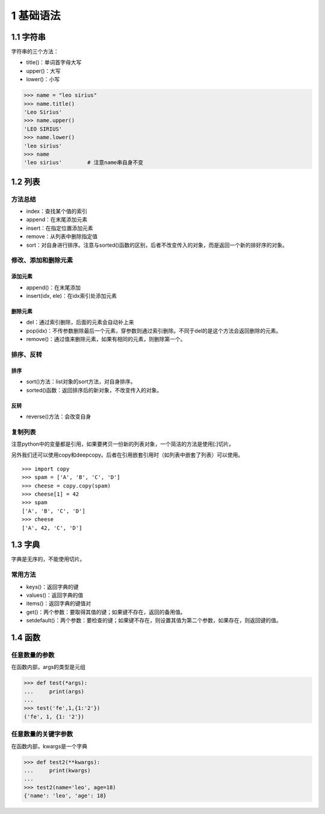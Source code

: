 1 基础语法
==========

1.1 字符串
----------

字符串的三个方法：

-  title()：单词首字母大写
-  upper()：大写
-  lower()：小写

.. code:: python

   >>> name = "leo sirius"
   >>> name.title()
   'Leo Sirius'
   >>> name.upper()
   'LEO SIRIUS'
   >>> name.lower()
   'leo sirius'
   >>> name
   'leo sirius'        # 注意name串自身不变

1.2 列表
--------

方法总结
~~~~~~~~

-  index：查找某个值的索引
-  append：在末尾添加元素
-  insert：在指定位置添加元素
-  remove：从列表中删除指定值
-  sort：对自身进行排序。注意与sorted()函数的区别，后者不改变传入的对象，而是返回一个新的排好序的对象。

修改、添加和删除元素
~~~~~~~~~~~~~~~~~~~~

添加元素
''''''''

-  append()：在末尾添加
-  insert(idx, ele)：在idx索引处添加元素

删除元素
''''''''

-  del：通过索引删除，后面的元素会自动补上来
-  pop(idx)：不传参数删除最后一个元素，穿参数则通过索引删除。不同于del的是这个方法会返回删除的元素。
-  remove()：通过值来删除元素，如果有相同的元素，则删除第一个。

排序、反转
~~~~~~~~~~

排序
''''

-  sort()方法：list对象的sort方法，对自身排序。
-  sorted()函数：返回排序后的新对象，不改变传入的对象。

反转
''''

-  reverse()方法：会改变自身

复制列表
~~~~~~~~

注意python中的变量都是引用，如果要拷贝一份新的列表对象，一个简洁的方法是使用[:]切片。

另外我们还可以使用copy和deepcopy。后者在引用嵌套引用时（如列表中嵌套了列表）可以使用。

::

   >>> import copy
   >>> spam = ['A', 'B', 'C', 'D']
   >>> cheese = copy.copy(spam)
   >>> cheese[1] = 42
   >>> spam
   ['A', 'B', 'C', 'D']
   >>> cheese
   ['A', 42, 'C', 'D']

1.3 字典
--------

字典是无序的，不能使用切片。

常用方法
~~~~~~~~

-  keys()：返回字典的键
-  values()：返回字典的值
-  items()：返回字典的键值对
-  get()：两个参数：要取得其值的键；如果键不存在，返回的备用值。
-  setdefault()：两个参数：要检查的键；如果键不存在，则设置其值为第二个参数，如果存在，则返回键的值。

1.4 函数
--------

任意数量的参数
~~~~~~~~~~~~~~

在函数内部，args的类型是元组

.. code:: python

   >>> def test(*args):
   ...     print(args)
   ... 
   >>> test('fe',1,{1:'2'})
   ('fe', 1, {1: '2'})

任意数量的关键字参数
~~~~~~~~~~~~~~~~~~~~

在函数内部，kwargs是一个字典

.. code:: python

   >>> def test2(**kwargs):
   ...     print(kwargs)
   ... 
   >>> test2(name='leo', age=18)
   {'name': 'leo', 'age': 18}
